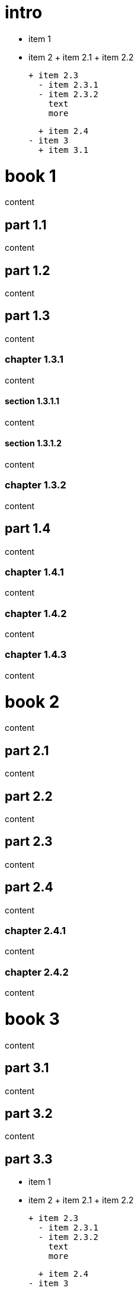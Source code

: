 
= intro

- item 1
- item 2
  + item 2.1
  + item 2.2

  + item 2.3
    - item 2.3.1
    - item 2.3.2
      text
      more

  + item 2.4
- item 3
  + item 3.1

= book 1

content

== part 1.1

content

== part 1.2

content

== part 1.3

content

=== chapter 1.3.1

content

==== section 1.3.1.1

content

==== section 1.3.1.2

content

=== chapter 1.3.2

content

== part 1.4

content

=== chapter 1.4.1

content

=== chapter 1.4.2

content

=== chapter 1.4.3

content

= book 2

content

== part 2.1

content

== part 2.2

content

== part 2.3

content

== part 2.4

content

=== chapter 2.4.1

content

=== chapter 2.4.2

content

= book 3

content

== part 3.1

content

== part 3.2

content

== part 3.3

- item 1
- item 2
  + item 2.1
  + item 2.2

  + item 2.3
    - item 2.3.1
    - item 2.3.2
      text
      more

  + item 2.4
- item 3

content

- item 1
- item 2
  + item 2.3
    - item 2.3.1
    - item 2.3.2
      text
      more

  + item 2.1
  + item 2.2

  + item 2.4
- item 3

=== chapter 3.3.1

   1. item 1
   2. item 2
      text
   3. item 3
       1. item 3.1


content

     - item 1
     - item 2
       + item 2.1
       + item 2.2

       + item 2.3
         + item 2.3.1
         + item 2.3.2
           text
           more

       + item 2.4
     - item 3

content

   1. item 1
   2. item 2
     1. item 2.1
     2. item 2.2

     3. item 2.3
       1. item 2.3.1
       2. item 2.3.2

text

1. item 1
2. item 2
  1. item 2.1
  2. item 2.2



==== section 3.3.1.1

content

==== section 3.3.1.2

content

=== chapter 3.3.2

content

== part 3.4

[desc](ftp://toto.tutu)
<file:test.md::*chapter 3.3.2>

[desc](file:test.md::*chapter 3.3.2)
<file:test.md::*chapter 3.3.2>

content

=== chapter 3.4.1

content

=== chapter 3.4.2

content

=== chapter 3.4.3

content text

- item 1
  1. item 2.3
    1. item 2.3.1
    2. item 2.3.2
       bla bla
- item 2
  + item 2.1
  + item 2.2

  + item 2.3
    - item 2.3.1
    - item 2.3.2
      text
      more

  + item 2.4
- item 3

